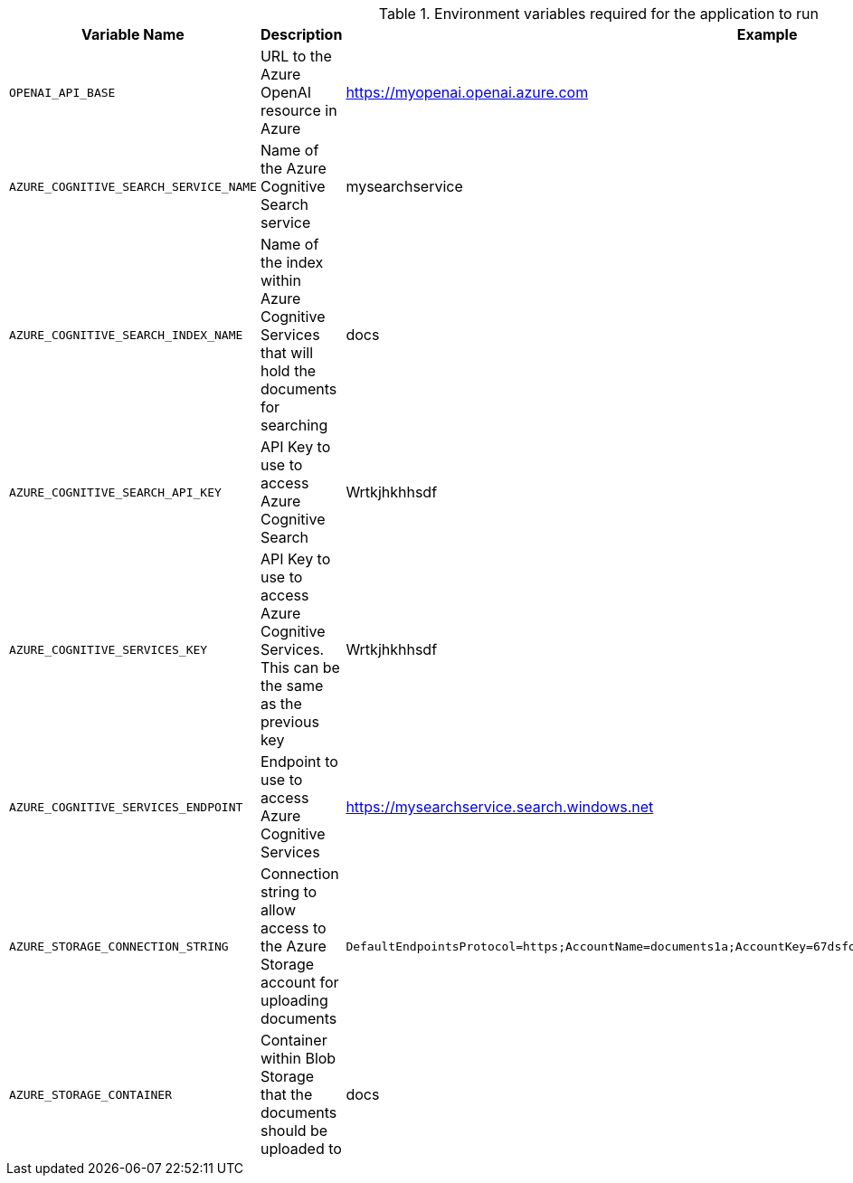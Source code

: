 .Environment variables required for the application to run
[cols="1,2,1",options="header"]
|===
| Variable Name | Description | Example
| `OPENAI_API_BASE` | URL to the Azure OpenAI resource in Azure | https://myopenai.openai.azure.com
| `AZURE_COGNITIVE_SEARCH_SERVICE_NAME` | Name of the Azure Cognitive Search service | mysearchservice
| `AZURE_COGNITIVE_SEARCH_INDEX_NAME` | Name of the index within Azure Cognitive Services that will hold the documents for searching | docs
| `AZURE_COGNITIVE_SEARCH_API_KEY` | API Key to use to access Azure Cognitive Search | Wrtkjhkhhsdf
| `AZURE_COGNITIVE_SERVICES_KEY` | API Key to use to access Azure Cognitive Services. This can be the same as the previous key | Wrtkjhkhhsdf
| `AZURE_COGNITIVE_SERVICES_ENDPOINT` | Endpoint to use to access Azure Cognitive Services | https://mysearchservice.search.windows.net
| `AZURE_STORAGE_CONNECTION_STRING` | Connection string to allow access to the Azure Storage account for uploading documents | `DefaultEndpointsProtocol=https;AccountName=documents1a;AccountKey=67dsfojwr+AStuTGqMA==;EndpointSuffix=core.windows.net`
| `AZURE_STORAGE_CONTAINER` | Container within Blob Storage that the documents should be uploaded to | docs
|===
